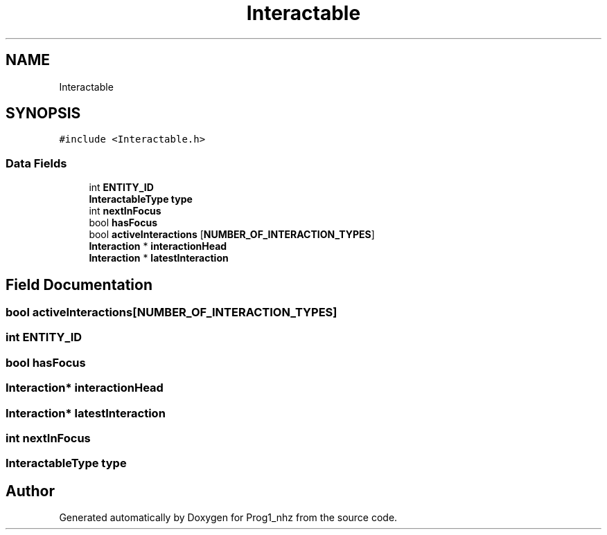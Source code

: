.TH "Interactable" 3 "Sat Nov 27 2021" "Version 1.02" "Prog1_nhz" \" -*- nroff -*-
.ad l
.nh
.SH NAME
Interactable
.SH SYNOPSIS
.br
.PP
.PP
\fC#include <Interactable\&.h>\fP
.SS "Data Fields"

.in +1c
.ti -1c
.RI "int \fBENTITY_ID\fP"
.br
.ti -1c
.RI "\fBInteractableType\fP \fBtype\fP"
.br
.ti -1c
.RI "int \fBnextInFocus\fP"
.br
.ti -1c
.RI "bool \fBhasFocus\fP"
.br
.ti -1c
.RI "bool \fBactiveInteractions\fP [\fBNUMBER_OF_INTERACTION_TYPES\fP]"
.br
.ti -1c
.RI "\fBInteraction\fP * \fBinteractionHead\fP"
.br
.ti -1c
.RI "\fBInteraction\fP * \fBlatestInteraction\fP"
.br
.in -1c
.SH "Field Documentation"
.PP 
.SS "bool activeInteractions[\fBNUMBER_OF_INTERACTION_TYPES\fP]"

.SS "int ENTITY_ID"

.SS "bool hasFocus"

.SS "\fBInteraction\fP* interactionHead"

.SS "\fBInteraction\fP* latestInteraction"

.SS "int nextInFocus"

.SS "\fBInteractableType\fP type"


.SH "Author"
.PP 
Generated automatically by Doxygen for Prog1_nhz from the source code\&.
